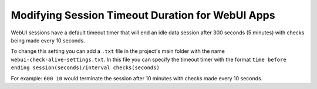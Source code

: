 Modifying Session Timeout Duration for WebUI Apps
==================================================

.. meta::
   :description: Extending the timeout timer for WebUI sessions
   :keywords: idle, session, WebUI, timeout, extending, extend

WebUI sessions have a default timeout timer that will end an idle data session after 300 seconds (5 minutes) 
with checks being made every 10 seconds.

To change this setting you can add a ``.txt`` file in the project's main folder with the name ``webui-check-alive-settings.txt``.
In this file you can specify the timeout timer with the format ``time before ending session(seconds)/interval checks(seconds)``

For example: ``600 10`` would terminate the session after 10 minutes with checks made every 10 seconds.